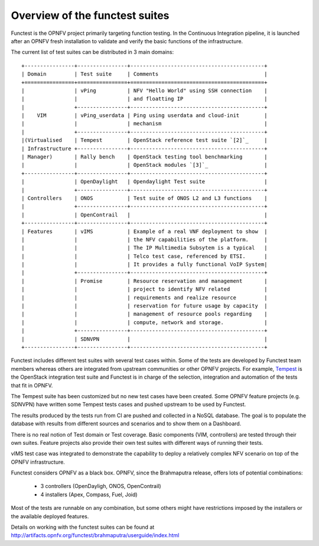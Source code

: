 Overview of the functest suites
===============================

Functest is the OPNFV project primarily targeting function testing.
In the Continuous Integration pipeline, it is launched after an OPNFV fresh
installation to validate and verify the basic functions of the infrastructure.

The current list of test suites can be distributed in 3 main domains::

 +----------------+----------------+-------------------------------------------+
 | Domain         | Test suite     | Comments                                  |
 +================+================+===========================================+
 |                | vPing          | NFV "Hello World" using SSH connection    |
 |                |                | and floatting IP                          |
 |                +----------------+-------------------------------------------+
 |    VIM         | vPing_userdata | Ping using userdata and cloud-init        |
 |                |                | mechanism                                 |
 |                +----------------+-------------------------------------------+
 |(Virtualised    | Tempest        | OpenStack reference test suite `[2]`_     |
 | Infrastructure +----------------+-------------------------------------------+
 | Manager)       | Rally bench    | OpenStack testing tool benchmarking       |
 |                |                | OpenStack modules `[3]`_                  |
 +----------------+----------------+-------------------------------------------+
 |                | OpenDaylight   | Opendaylight Test suite                   |
 |                +----------------+-------------------------------------------+
 | Controllers    | ONOS           | Test suite of ONOS L2 and L3 functions    |
 |                +----------------+-------------------------------------------+
 |                | OpenContrail   |                                           |
 +----------------+----------------+-------------------------------------------+
 | Features       | vIMS           | Example of a real VNF deployment to show  |
 |                |                | the NFV capabilities of the platform.     |
 |                |                | The IP Multimedia Subsytem is a typical   |
 |                |                | Telco test case, referenced by ETSI.      |
 |                |                | It provides a fully functional VoIP System|
 |                +----------------+-------------------------------------------+
 |                | Promise        | Resource reservation and management       |
 |                |                | project to identify NFV related           |
 |                |                | requirements and realize resource         |
 |                |                | reservation for future usage by capacity  |
 |                |                | management of resource pools regarding    |
 |                |                | compute, network and storage.             |
 |                +----------------+-------------------------------------------+
 |                | SDNVPN         |                                           |
 +----------------+----------------+-------------------------------------------+

Functest includes different test suites with several test cases within. Some
of the tests are developed by Functest team members whereas others are integrated
from upstream communities or other OPNFV projects. For example,
`Tempest <http://docs.openstack.org/developer/tempest/overview.html>`_ is the
OpenStack integration test suite and Functest is in charge of the selection,
integration and automation of the tests that fit in OPNFV.

The Tempest suite has been customized but no new test cases have been created.
Some OPNFV feature projects (e.g. SDNVPN) have written some Tempest tests cases
and pushed upstream to be used by Functest.

The results produced by the tests run from CI are pushed and collected in a NoSQL
database. The goal is to populate the database with results from different sources
and scenarios and to show them on a Dashboard.

There is no real notion of Test domain or Test coverage. Basic components
(VIM, controllers) are tested through their own suites. Feature projects also
provide their own test suites with different ways of running their tests.

vIMS test case was integrated to demonstrate the capability to deploy a
relatively complex NFV scenario on top of the OPNFV infrastructure.

Functest considers OPNFV as a black box.
OPNFV, since the Brahmaputra release, offers lots of potential combinations:

  * 3 controllers (OpenDayligh, ONOS, OpenContrail)
  * 4 installers (Apex, Compass, Fuel, Joid)

Most of the tests are runnable on any combination, but some others might have
restrictions imposed by the installers or the available deployed features.

Details on working with the functest suites can be found at
http://artifacts.opnfv.org/functest/brahmaputra/userguide/index.html


